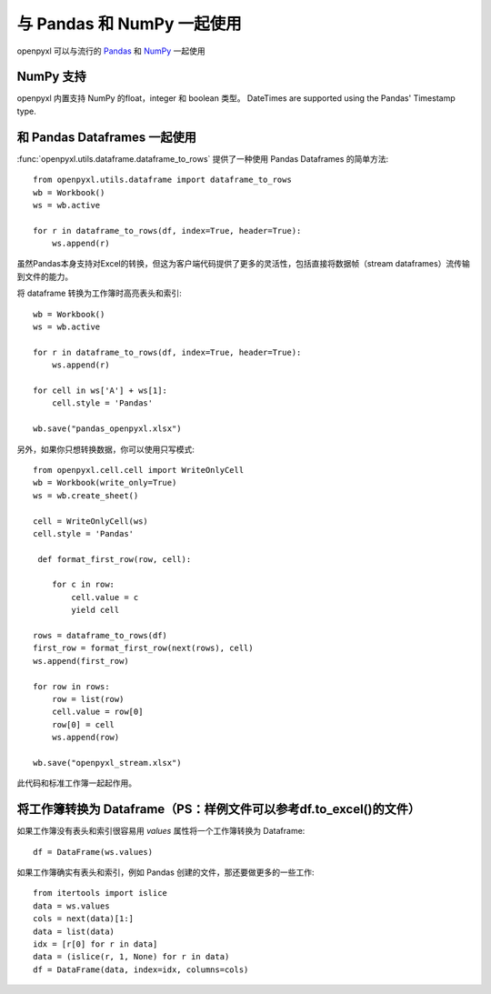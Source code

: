 与 Pandas 和 NumPy 一起使用
=============================

openpyxl 可以与流行的 `Pandas <http://pandas.pydata.org>`_ 和 `NumPy <http://numpy.org>`_ 一起使用


NumPy 支持
-------------

openpyxl 内置支持 NumPy 的float，integer 和 boolean 类型。
DateTimes are supported using the Pandas' Timestamp type.


和 Pandas Dataframes 一起使用
------------------------------

:func:`openpyxl.utils.dataframe.dataframe_to_rows` 提供了一种使用 Pandas Dataframes 的简单方法::

    from openpyxl.utils.dataframe import dataframe_to_rows
    wb = Workbook()
    ws = wb.active

    for r in dataframe_to_rows(df, index=True, header=True):
        ws.append(r)


虽然Pandas本身支持对Excel的转换，但这为客户端代码提供了更多的灵活性，包括直接将数据帧（stream dataframes）流传输到文件的能力。

将 dataframe 转换为工作簿时高亮表头和索引::

    wb = Workbook()
    ws = wb.active

    for r in dataframe_to_rows(df, index=True, header=True):
        ws.append(r)

    for cell in ws['A'] + ws[1]:
        cell.style = 'Pandas'

    wb.save("pandas_openpyxl.xlsx")

另外，如果你只想转换数据，你可以使用只写模式::

    from openpyxl.cell.cell import WriteOnlyCell
    wb = Workbook(write_only=True)
    ws = wb.create_sheet()

    cell = WriteOnlyCell(ws)
    cell.style = 'Pandas'

     def format_first_row(row, cell):

        for c in row:
            cell.value = c
            yield cell

    rows = dataframe_to_rows(df)
    first_row = format_first_row(next(rows), cell)
    ws.append(first_row)

    for row in rows:
        row = list(row)
        cell.value = row[0]
        row[0] = cell
        ws.append(row)

    wb.save("openpyxl_stream.xlsx")


此代码和标准工作簿一起起作用。


将工作簿转换为 Dataframe（PS：样例文件可以参考df.to_excel()的文件）
-------------------------------------

如果工作簿没有表头和索引很容易用 `values` 属性将一个工作簿转换为 Dataframe::

    df = DataFrame(ws.values)

如果工作簿确实有表头和索引，例如 Pandas 创建的文件，那还要做更多的一些工作::

    from itertools import islice
    data = ws.values
    cols = next(data)[1:]
    data = list(data)
    idx = [r[0] for r in data]
    data = (islice(r, 1, None) for r in data)
    df = DataFrame(data, index=idx, columns=cols)
